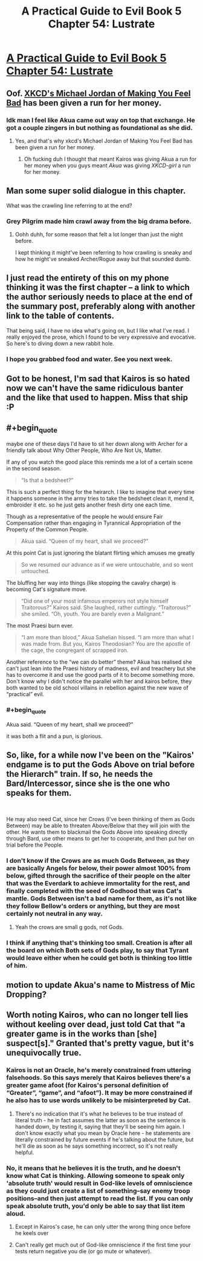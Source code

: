 #+TITLE: A Practical Guide to Evil Book 5 Chapter 54: Lustrate

* [[https://practicalguidetoevil.wordpress.com/2019/07/10/chapter-54-lustrate/][A Practical Guide to Evil Book 5 Chapter 54: Lustrate]]
:PROPERTIES:
:Author: Academic_Jellyfish
:Score: 70
:DateUnix: 1562733401.0
:END:

** Oof. [[https://xkcd.com/1027/][XKCD's Michael Jordan of Making You Feel Bad]] has been given a run for her money.
:PROPERTIES:
:Author: JanusTheDoorman
:Score: 30
:DateUnix: 1562736501.0
:END:

*** Idk man I feel like Akua came out way on top that exchange. He got a couple zingers in but nothing as foundational as she did.
:PROPERTIES:
:Author: ArcTruth
:Score: 4
:DateUnix: 1562772056.0
:END:

**** Yes, and that's why xkcd's Michael Jordan of Making You Feel Bad has been given a run for her money.
:PROPERTIES:
:Author: aldonius
:Score: 15
:DateUnix: 1562775302.0
:END:

***** Oh fucking duh I thought that meant Kairos was giving Akua a run for her money when you guys meant /Akua/ was giving /XKCD-girl/ a run for her money.
:PROPERTIES:
:Author: ArcTruth
:Score: 13
:DateUnix: 1562779658.0
:END:


** Man some super solid dialogue in this chapter.

What was the crawling line referring to at the end?
:PROPERTIES:
:Author: Wolydarg
:Score: 17
:DateUnix: 1562741390.0
:END:

*** Grey Pilgrim made him crawl away from the big drama before.
:PROPERTIES:
:Author: WalterTFD
:Score: 30
:DateUnix: 1562742769.0
:END:

**** Oohh duhh, for some reason that felt a lot longer than just the night before.

I kept thinking it might've been referring to how crawling is sneaky and how he might've sneaked Archer/Rogue away but that sounded dumb.
:PROPERTIES:
:Author: Wolydarg
:Score: 4
:DateUnix: 1562743247.0
:END:


** I just read the entirety of this on my phone thinking it was the first chapter -- a link to which the author seriously needs to place at the end of the summary post, preferably along with another link to the table of contents.

That being said, I have no idea what's going on, but I like what I've read. I really enjoyed the prose, which I found to be very expressive and evocative. So here's to diving down a new rabbit hole.
:PROPERTIES:
:Author: tweaker20
:Score: 15
:DateUnix: 1562786166.0
:END:

*** I hope you grabbed food and water. See you next week.
:PROPERTIES:
:Author: sparr
:Score: 8
:DateUnix: 1562793437.0
:END:


** Got to be honest, I'm sad that Kairos is so hated now we can't have the same ridiculous banter and the like that used to happen. Miss that ship :P
:PROPERTIES:
:Author: narfanator
:Score: 13
:DateUnix: 1562743719.0
:END:


** #+begin_quote
  maybe one of these days I'd have to sit her down along with Archer for a friendly talk about Why Other People, Who Are Not Us, Matter.
#+end_quote

If any of you watch the good place this reminds me a lot of a certain scene in the second season.

#+begin_quote
  “Is that a bedsheet?” 
#+end_quote

This is such a perfect thing for the heirarch. I like to imagine that every time it happens someone in the army tries to take the bedsheet clean it, mend it, embroider it etc. so he just gets another fresh dirty one each time.

Though as a representative of the people he would ensure Fair Compensation rather than engaging in Tyrannical Appropriation of the Property of the Common People.

#+begin_quote
  Akua said. “Queen of my heart, shall we proceed?”
#+end_quote

At this point Cat is just ignoring the blatant flirting which amuses me greatly

#+begin_quote
   So we resumed our advance as if we were untouchable, and so went untouched. 
#+end_quote

The bluffing her way into things (like stopping the cavalry charge) is becoming Cat's signature move.

#+begin_quote
  “Did one of your most infamous emperors not style himself Traitorous?” Kairos said. She laughed, rather cuttingly. “Traitorous?” she smiled. “Oh, youth. You are barely even a Malignant.”
#+end_quote

The most Praesi burn ever.

#+begin_quote
  “I am more than blood,” Akua Sahelian hissed. “I am more than what I was made from. But you, Kairos Theodosian? You are the apostle of the cage, the congregant of scrapped iron. 
#+end_quote

Another reference to the “we can do better” theme? Akua has realised she can't just lean into the Praesi history of madness, evil and treachery but she has to overcome it and use the good parts of it to become something more. Don't know why I didn't notice the parallel with her and kairos before, they both wanted to be old school villains in rebellion against the new wave of “practical” evil.
:PROPERTIES:
:Score: 25
:DateUnix: 1562756607.0
:END:

*** #+begin_quote
  Akua said. “Queen of my heart, shall we proceed?”
#+end_quote

it was both a flit and a pun, is glorious.
:PROPERTIES:
:Author: panchoadrenalina
:Score: 3
:DateUnix: 1562802926.0
:END:


** So, like, for a while now I've been on the "Kairos' endgame is to put the Gods Above on trial before the Hierarch" train. If so, he needs the Bard/Intercessor, since she is the one who speaks for them.

​

He may also need Cat, since her Crows (I've been thinking of them as Gods Between) may be able to threaten Above/Below that they will join with the other. He wants them to blackmail the Gods Above into speaking directly through Bard, use other means to get her to cooperate, and then put her on trial before the People.
:PROPERTIES:
:Author: WalterTFD
:Score: 6
:DateUnix: 1562776965.0
:END:

*** I don't know if the Crows are as much Gods Between, as they are basically Angels for below, their power almost 100% from below, gifted through the sacrifice of their people on the alter that was the Everdark to achieve immortality for the rest, and finally completed with the seed of Godhood that was Cat's mantle. Gods Between isn't a bad name for them, as it's not like they follow Bellow's orders or anything, but they are most certainly not neutral in any way.
:PROPERTIES:
:Author: signspace13
:Score: 4
:DateUnix: 1562818659.0
:END:

**** Yeah the crows are small g gods, not Gods.
:PROPERTIES:
:Author: TristanTheViking
:Score: 1
:DateUnix: 1562875614.0
:END:


*** I think if anything that's thinking too small. Creation is after all the board on which Both sets of Gods play, to say that Tyrant would leave either when he could get both is thinking too little of him.
:PROPERTIES:
:Author: anenymouse
:Score: 3
:DateUnix: 1562792619.0
:END:


** motion to update Akua's name to Mistress of Mic Dropping?
:PROPERTIES:
:Author: avret
:Score: 3
:DateUnix: 1562767557.0
:END:


** Worth noting Kairos, who can no longer tell lies without keeling over dead, just told Cat that "a greater game is in the works than [she] suspect[s]." Granted that's pretty vague, but it's unequivocally true.
:PROPERTIES:
:Author: Flashbunny
:Score: 2
:DateUnix: 1562793596.0
:END:

*** Kairos is not an Oracle, he's merely constrained from uttering falsehoods. So this says merely that Kairos believes there's a greater game afoot (for Kairos's personal definition of “Greater”, “game”, and “afoot”). It may be more constrained if he also has to use words unlikely to be misinterpreted by Cat.
:PROPERTIES:
:Author: earnestadmission
:Score: 12
:DateUnix: 1562798540.0
:END:

**** There's no indication that it's what he believes to be true instead of literal truth - he in fact assumes the latter as soon as the sentence is handed down, by testing it, saying that they'll be seeing him again. I don't know exactly what you mean by Oracle here - he statements are literally constrained by future events if he's talking about the future, but he'll die as soon as he says something incorrect, so it's not really helpful.
:PROPERTIES:
:Author: Flashbunny
:Score: 1
:DateUnix: 1562799943.0
:END:


*** No, it means that he believes it is the truth, and he doesn't know what Cat is thinking. Allowing someone to speak only 'absolute truth' would result in God-like levels of omniscience as they could just create a list of something--say enemy troop positions--and then just attempt to read the list. If you can only speak absolute truth, you'd only be able to say that list item aloud.
:PROPERTIES:
:Author: Dragongeek
:Score: 1
:DateUnix: 1562885578.0
:END:

**** Except in Kairos's case, he can only utter the wrong thing once before he keels over
:PROPERTIES:
:Author: chaos-engine
:Score: 1
:DateUnix: 1562893038.0
:END:


**** Can't really get much out of God-like omniscience if the first time your tests return negative you die (or go mute or whatever).
:PROPERTIES:
:Author: Noir_Bass
:Score: 1
:DateUnix: 1562894990.0
:END:
